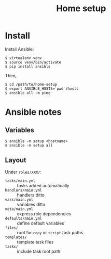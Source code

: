 #+TITLE: Home setup

* Install

Install Ansible:

#+BEGIN_EXAMPLE
  $ virtualenv venv
  $ source venv/bin/activate
  $ pip install ansible
#+END_EXAMPLE

Then,

#+BEGIN_EXAMPLE
  $ cd /path/to/home-setup
  $ export ANSIBLE_HOSTS=`pwd`/hosts
  $ ansible all -m ping
#+END_EXAMPLE

* Ansible notes

** Variables

#+BEGIN_EXAMPLE
  $ ansible -m setup <hostname>
  $ ansible -m setup all
#+END_EXAMPLE

** Layout

Under =roles/XXX/=:

- =tasks/main.yml= :: tasks added automatically
- =handlers/main.yml= :: handlers ditto 
- =vars/main.yml= :: variables ditto
- =meta/main.yml= :: express role dependencies
- =defaults/main.yml= :: define default variables
- =files/= :: root for =copy= or =script= task paths 
- =templates/= :: template task files
- =tasks/= :: include task root path
